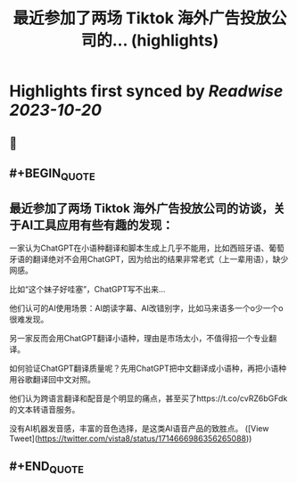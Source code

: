 :PROPERTIES:
:title: 最近参加了两场 Tiktok 海外广告投放公司的... (highlights)
:END:

:PROPERTIES:
:author: [[vista8 on Twitter]]
:full-title: "最近参加了两场 Tiktok 海外广告投放公司的..."
:category: [[tweets]]
:url: https://twitter.com/vista8/status/1714666986356265088
:END:

* Highlights first synced by [[Readwise]] [[2023-10-20]]
** 📌
** #+BEGIN_QUOTE
** 最近参加了两场 Tiktok 海外广告投放公司的访谈，关于AI工具应用有些有趣的发现：

一家认为ChatGPT在小语种翻译和脚本生成上几乎不能用，比如西班牙语、葡萄牙语的翻译绝对不会用ChatGPT，因为给出的结果非常老式（上一辈用语），缺少网感。

比如“这个妹子好哇塞”，ChatGPT写不出来...

他们认可的AI使用场景：AI朗读字幕、AI改错别字，比如马来语多一个o少一个o很难发现。

另一家反而会用ChatGPT翻译小语种，理由是市场太小，不值得招一个专业翻译。

如何验证ChatGPT翻译质量呢？先用ChatGPT把中文翻译成小语种，再把小语种用谷歌翻译回中文对照。

他们认为跨语言翻译和配音是个明显的痛点，甚至买了https://t.co/cvRZ6bGFdk的文本转语音服务。

没有AI机器发音感，丰富的音色选择，是这类AI语音产品的致胜点。  ([View Tweet](https://twitter.com/vista8/status/1714666986356265088))
** #+END_QUOTE